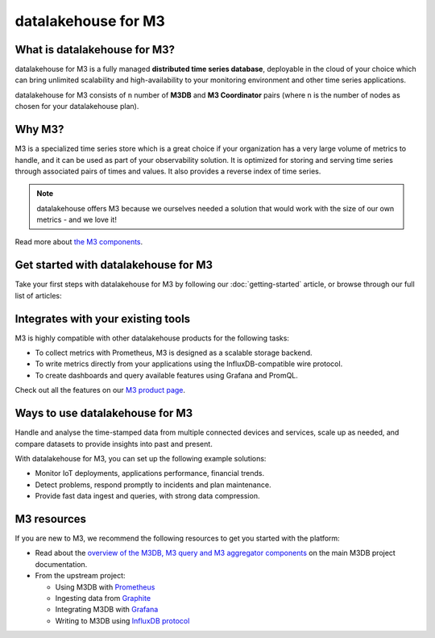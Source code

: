 datalakehouse for M3
============

What is datalakehouse for M3?
---------------------

datalakehouse for M3 is a fully managed **distributed time series database**, deployable in the cloud of your choice which can bring unlimited scalability and high-availability to your monitoring environment and other time series applications.

datalakehouse for M3 consists of  ``n`` number of **M3DB** and **M3 Coordinator** pairs (where  ``n`` is the number of nodes as chosen for your datalakehouse plan). 


Why M3?
-------

M3 is a specialized time series store which is a great choice if your organization has a very large volume of metrics to handle, and it can be used as part of your observability solution. It is optimized for storing and serving time series through associated pairs of times and values. It also provides a reverse index of time series. 

.. note::
   datalakehouse offers M3 because we ourselves needed a solution that would work with the size of our own metrics - and we love it!

Read more about `the M3 components <https://m3db.io/docs/overview/components/>`_.


Get started with datalakehouse for M3
-----------------------------

Take your first steps with datalakehouse for M3 by following our :doc:`getting-started` article, or browse through our full list of articles:


.. panels::

    📚 :doc:`Concepts <concepts>`

    ---

    💻 :doc:`howto`


Integrates with your existing tools
------------------------------------

M3 is highly compatible with other datalakehouse products for the following tasks:

- To collect metrics with Prometheus, M3 is designed as a scalable storage backend.

- To write metrics directly from your applications using the InfluxDB-compatible wire protocol.

- To create dashboards and query available features using Grafana and PromQL.

Check out all the features on our `M3 product page <https://datalakehouse.io/m3#full-feature-list>`_. 




Ways to use datalakehouse for M3
------------------------
Handle and analyse the time-stamped data from multiple connected devices and services, scale up as needed, and compare datasets to provide insights into past and present.

With datalakehouse for M3, you can set up the following example solutions:

- Monitor IoT deployments, applications performance, financial trends.

- Detect problems, respond promptly to incidents and plan maintenance.

- Provide fast data ingest and queries, with strong data compression.



M3 resources
------------

If you are new to M3, we recommend the following resources to get you started with the platform:

* Read about the `overview of the M3DB, M3 query and M3 aggregator components <https://m3db.io/docs/overview/components/>`_ on the main M3DB project documentation.

* From the upstream project:

  - Using M3DB with `Prometheus <https://m3db.io/docs/integrations/prometheus/>`_

  - Ingesting data from `Graphite <https://m3db.io/docs/integrations/graphite/>`_

  - Integrating M3DB with `Grafana <https://m3db.io/docs/integrations/grafana/>`_

  - Writing to M3DB using `InfluxDB protocol <https://m3db.io/docs/integrations/influx/>`_
